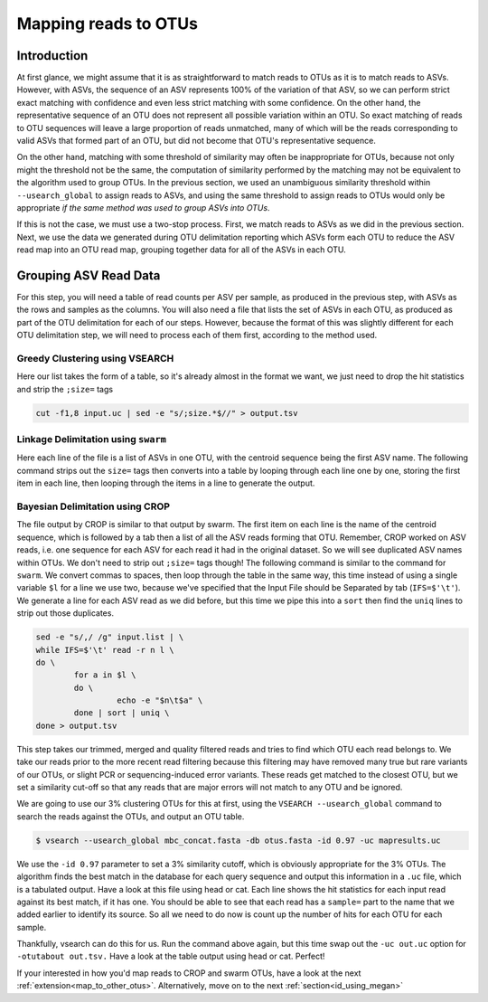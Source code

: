 .. _mapping_reads_otus:

=====================================
Mapping reads to OTUs
=====================================

Introduction
============

At first glance, we might assume that it is as straightforward to match reads to OTUs as it is to match reads  to ASVs. However, with ASVs, the sequence of an ASV represents 100% of the variation of that ASV, so we can perform strict exact matching with confidence and even less strict matching with some confidence. On the other hand, the representative sequence of an OTU does not represent all possible variation within an OTU. So exact matching of reads to OTU sequences will leave a large proportion of reads unmatched, many of which will be the reads corresponding to valid ASVs that formed part of an OTU, but did not become that OTU's representative sequence.

On the other hand, matching with some threshold of similarity may often be inappropriate for OTUs, because not only might the threshold not be the same, the computation of similarity performed by the matching may not be equivalent to the algorithm used to group OTUs. In the previous section, we used an unambiguous similarity threshold within ``--usearch_global`` to assign reads to ASVs, and using the same threshold to assign reads to OTUs would only be appropriate *if the same method was used to group ASVs into OTUs*.

If this is not the case, we must use a two-stop process. First, we match reads to ASVs as we did in the previous section. Next, we use the data we generated during OTU delimitation reporting which ASVs form each OTU to reduce the ASV read map into an OTU read map, grouping together data for all of the ASVs in each OTU.

Grouping ASV Read Data
======================

For this step, you will need a table of read counts per ASV per sample, as produced in the previous step, with ASVs as the rows and samples as the columns. You will also need a file that lists the set of ASVs in each OTU, as produced as part of the OTU delimitation for each of our steps. However, because the format of this was slightly different for each OTU delimitation step, we will need to process each of them first, according to the method used.

Greedy Clustering using VSEARCH
-------------------------------

Here our list takes the form of a table, so it's already almost in the format we want, we just need to drop the hit statistics and strip the ``;size=`` tags

.. code-block:: bash
	
	cut -f1,8 input.uc | sed -e "s/;size.*$//" > output.tsv

Linkage Delimitation using ``swarm``
------------------------------------

Here each line of the file is a list of ASVs in one OTU, with the centroid sequence being the first ASV name. The following command strips out the ``size=`` tags then converts into a table by looping through each line one by one, storing the first item in each line, then looping through the items in a line to generate the output.

.. code-block:: bash
	sed -e "s/;size=[^ ]*//g" input.tsv | \
	sed -e "s/;size=[^ ]*//g" asv_otus_linkage_d13.tsv | \
	while read l \
	do \
		n=${l%% *}; \
		for a in $l \
		do \
			echo -e "$n\t$a" \
		done \
	done > output.tsv

Bayesian Delimitation using CROP
------------------------------------

The file output by CROP is similar to that output by swarm. The first item on each line is the name of the centroid sequence, which is followed by a tab then a list of all the ASV reads forming that OTU. Remember, CROP worked on ASV reads, i.e. one sequence for each ASV for each read it had in the original dataset. So we will see duplicated ASV names within OTUs. We don't need to strip out ``;size=`` tags though!
The following command is similar to the command for ``swarm``. We convert commas to spaces, then loop through the table in the same way, this time instead of using a single variable ``$l`` for a line we use two, because we've specified that the Input File should be Separated by tab (``IFS=$'\t'``). We generate a line for each ASV read as we did before, but this time we pipe this into a ``sort`` then find the ``uniq`` lines to strip out those duplicates.

.. code-block:: bash
	
	sed -e "s/,/ /g" input.list | \
	while IFS=$'\t' read -r n l \
	do \
		for a in $l \
		do \
			 echo -e "$n\t$a" \
		done | sort | uniq \
	done > output.tsv







This step takes our trimmed, merged and quality filtered reads and tries to find which OTU each read belongs to. We take our reads prior to the more recent read filtering because this filtering may have removed many true but rare variants of our OTUs, or slight PCR or sequencing-induced error variants. These reads get matched to the closest OTU, but we set a similarity cut-off so that any reads that are major errors will not match to any OTU and be ignored.

We are going to use our 3% clustering OTUs for this at first, using the ``​VSEARCH --usearch_global`` command to search the reads against the OTUs, and output an OTU table.

.. code-block:: bash

	$ vsearch --usearch_global mbc_concat.fasta -db ​otus.fasta ​-id 0.97 -uc ​mapresults.uc

We use the ``-id 0.97`` parameter to set a 3% similarity cutoff, which is obviously appropriate for the 3% OTUs. The algorithm finds the best match in the database for each query sequence and output this information in a ``.uc`` file, which is a tabulated output. Have a look at this file using head or cat. Each line shows the hit statistics for each input read against its best match, if it has one. You should be able to see that each read has a ``sample=`` part to the name that we added earlier to identify its source. So all we need to do now is count up the number of hits for each OTU for each sample.

Thankfully, vsearch can do this for us. Run the command above again, but this time swap out the ``-uc out.uc`` o​ption for ``-otutabout ​out.tsv.`` Have a look at the table output using head or cat. Perfect!

If your interested in how you'd map reads to CROP and swarm OTUs, have a look at the next :ref:`extension<map_to_other_otus>`.
Alternatively, move on to the next :ref:`section<id_using_megan>`
